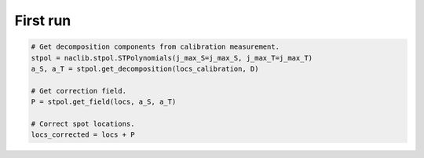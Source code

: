 First run
====================================

.. code-block:: python

   # Get decomposition components from calibration measurement.
   stpol = naclib.stpol.STPolynomials(j_max_S=j_max_S, j_max_T=j_max_T)
   a_S, a_T = stpol.get_decomposition(locs_calibration, D)

   # Get correction field.
   P = stpol.get_field(locs, a_S, a_T)

   # Correct spot locations.
   locs_corrected = locs + P